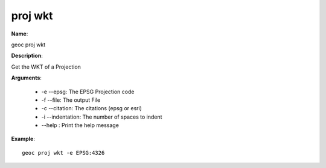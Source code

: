proj wkt
========

**Name**:

geoc proj wkt

**Description**:

Get the WKT of a Projection

**Arguments**:

   * -e --epsg: The EPSG Projection code

   * -f --file: The output File

   * -c --citation: The citations (epsg or esri)

   * -i --indentation: The number of spaces to indent

   * --help : Print the help message



**Example**::

    geoc proj wkt -e EPSG:4326